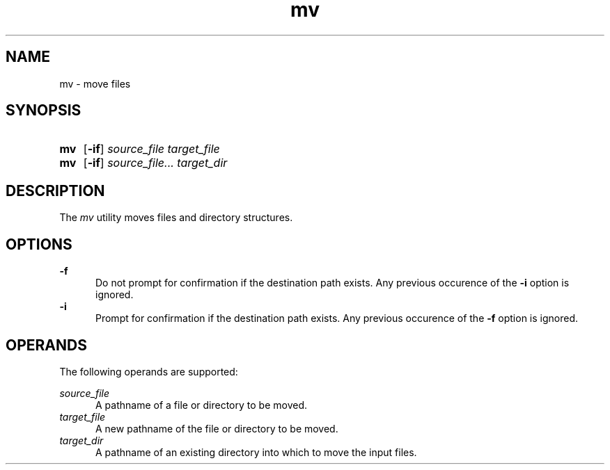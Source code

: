 .TH mv 1 "2021-08-15"

.SH NAME
mv - move files

.SH SYNOPSIS
.SY mv
.OP -if
.I source_file
.I target_file
.YS

.SY mv
.OP -if
.I source_file...
.I target_dir
.YS

.SH DESCRIPTION
The
.I
mv
utility moves files and directory structures.

.SH OPTIONS
.B -f
.RE
.RS 5
Do not prompt for confirmation if the destination path exists. Any previous occurence of the
.B -i
option is ignored.
.RE
.B -i
.RE
.RS 5
Prompt for confirmation if the destination path exists. Any previous occurence of the
.B -f
option is ignored.

.SH OPERANDS
The following operands are supported:
.PP
.I source_file
.RE
.RS 5
A pathname of a file or directory to be moved.
.RE
.I target_file
.RE
.RS 5
A new pathname of the file or directory to be moved.
.RE
.I target_dir
.RE
.RS 5
A pathname of an existing directory into which to move the input files.

